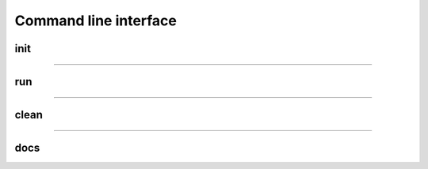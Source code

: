 Command line interface
######################

****
init
****
.. argparse::
   :filename: seq2science/cli.py
   :func: seq2science_parser
   :prog: seq2science
   :path: init

------------

***
run
***
.. argparse::
   :filename: seq2science/cli.py
   :func: seq2science_parser
   :prog: seq2science
   :path: run


------------

*****
clean
*****
.. argparse::
   :filename: seq2science/cli.py
   :func: seq2science_parser
   :prog: seq2science
   :path: clean

------------

****
docs
****
.. argparse::
   :filename: seq2science/cli.py
   :func: seq2science_parser
   :prog: seq2science
   :path: docs